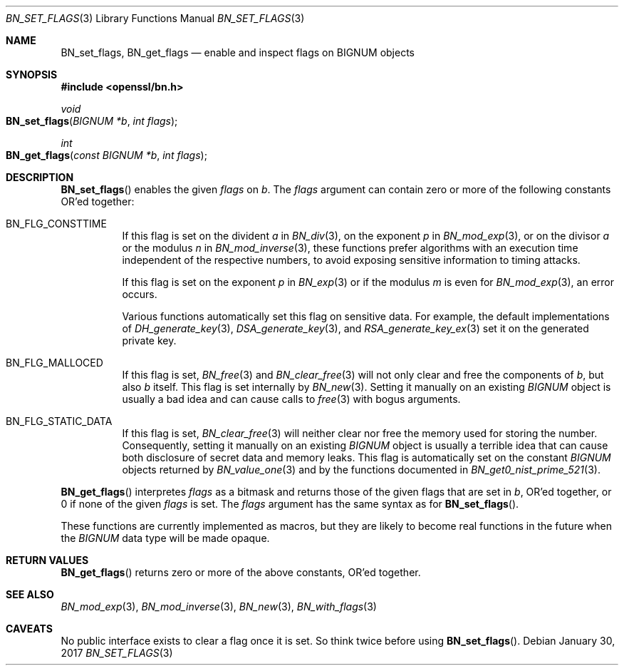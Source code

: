 .\"	$OpenBSD: BN_set_flags.3,v 1.1 2017/01/30 01:29:31 schwarze Exp $
.\"
.\" Copyright (c) 2017 Ingo Schwarze <schwarze@openbsd.org>
.\"
.\" Permission to use, copy, modify, and distribute this software for any
.\" purpose with or without fee is hereby granted, provided that the above
.\" copyright notice and this permission notice appear in all copies.
.\"
.\" THE SOFTWARE IS PROVIDED "AS IS" AND THE AUTHOR DISCLAIMS ALL WARRANTIES
.\" WITH REGARD TO THIS SOFTWARE INCLUDING ALL IMPLIED WARRANTIES OF
.\" MERCHANTABILITY AND FITNESS. IN NO EVENT SHALL THE AUTHOR BE LIABLE FOR
.\" ANY SPECIAL, DIRECT, INDIRECT, OR CONSEQUENTIAL DAMAGES OR ANY DAMAGES
.\" WHATSOEVER RESULTING FROM LOSS OF USE, DATA OR PROFITS, WHETHER IN AN
.\" ACTION OF CONTRACT, NEGLIGENCE OR OTHER TORTIOUS ACTION, ARISING OUT OF
.\" OR IN CONNECTION WITH THE USE OR PERFORMANCE OF THIS SOFTWARE.
.\"
.Dd $Mdocdate: January 30 2017 $
.Dt BN_SET_FLAGS 3
.Os
.Sh NAME
.Nm BN_set_flags ,
.Nm BN_get_flags
.Nd enable and inspect flags on BIGNUM objects
.Sh SYNOPSIS
.In openssl/bn.h
.Ft void
.Fo BN_set_flags
.Fa "BIGNUM *b"
.Fa "int flags"
.Fc
.Ft int
.Fo BN_get_flags
.Fa "const BIGNUM *b"
.Fa "int flags"
.Fc
.Sh DESCRIPTION
.Fn BN_set_flags
enables the given
.Fa flags
on
.Fa b .
The
.Fa flags
argument can contain zero or more of the following constants OR'ed
together:
.Bl -tag -width Ds
.It Dv BN_FLG_CONSTTIME
If this flag is set on the divident
.Fa a
in
.Xr BN_div 3 ,
on the exponent
.Fa p
in
.Xr BN_mod_exp 3 ,
or on the divisor
.Fa a
or the modulus
.Fa n
in
.Xr BN_mod_inverse 3 ,
these functions prefer algorithms with an execution time independent
of the respective numbers, to avoid exposing sensitive information
to timing attacks.
.Pp
If this flag is set on the exponent
.Fa p
in
.Xr BN_exp 3
or if the modulus
.Fa m
is even for
.Xr BN_mod_exp 3 ,
an error occurs.
.Pp
Various functions automatically set this flag on sensitive data.
For example, the default implementations of
.Xr DH_generate_key 3 ,
.Xr DSA_generate_key 3 ,
and
.Xr RSA_generate_key_ex 3
set it on the generated private key.
.It Dv BN_FLG_MALLOCED
If this flag is set,
.Xr BN_free 3
and
.Xr BN_clear_free 3
will not only clear and free the components of
.Fa b ,
but also
.Fa b
itself.
This flag is set internally by
.Xr BN_new 3 .
Setting it manually on an existing
.Vt BIGNUM
object is usually a bad idea and can cause calls to
.Xr free 3
with bogus arguments.
.It Dv BN_FLG_STATIC_DATA
If this flag is set,
.Xr BN_clear_free 3
will neither clear nor free the memory used for storing the number.
Consequently, setting it manually on an existing
.Vt BIGNUM
object is usually a terrible idea that can cause both disclosure
of secret data and memory leaks.
This flag is automatically set on the constant
.Vt BIGNUM
objects returned by
.Xr BN_value_one 3
and by the functions documented in
.Xr BN_get0_nist_prime_521 3 .
.El
.Pp
.Fn BN_get_flags
interpretes
.Fa flags
as a bitmask and returns those of the given flags that are set in
.Fa b ,
OR'ed together, or 0 if none of the given
.Fa flags
is set.
The
.Fa flags
argument has the same syntax as for
.Fn BN_set_flags .
.Pp
These functions are currently implemented as macros, but they are
likely to become real functions in the future when the
.Vt BIGNUM
data type will be made opaque.
.Sh RETURN VALUES
.Fn BN_get_flags
returns zero or more of the above constants, OR'ed together.
.Sh SEE ALSO
.Xr BN_mod_exp 3 ,
.Xr BN_mod_inverse 3 ,
.Xr BN_new 3 ,
.Xr BN_with_flags 3
.Sh CAVEATS
No public interface exists to clear a flag once it is set.
So think twice before using
.Fn BN_set_flags .
